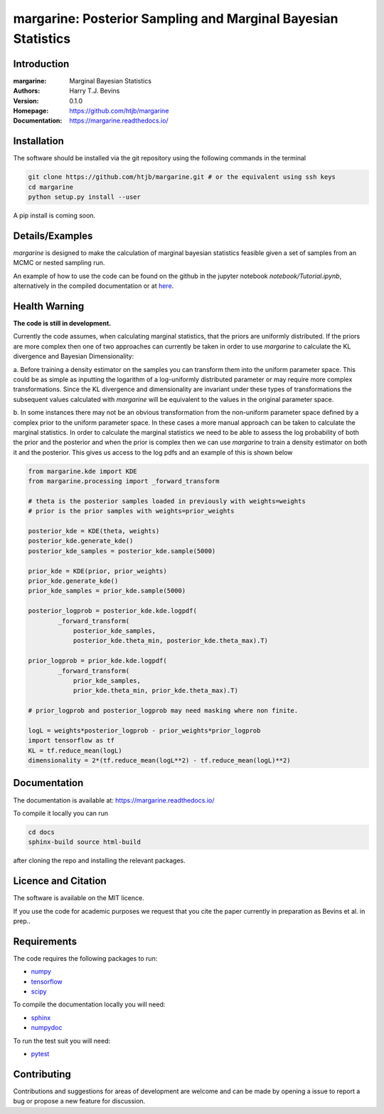 ================================================================
margarine: Posterior Sampling and Marginal Bayesian Statistics
================================================================

Introduction
------------

:margarine: Marginal Bayesian Statistics
:Authors: Harry T.J. Bevins
:Version: 0.1.0
:Homepage:  https://github.com/htjb/margarine
:Documentation: https://margarine.readthedocs.io/

.. image:: https://readthedocs.org/projects/margarine/badge/?version=latest
  :target: https://margarine.readthedocs.io/en/latest/?badge=latest
  :alt: Documentation Status
.. image:: https://mybinder.org/badge_logo.svg
  :target: https://mybinder.org/v2/gh/htjb/margarine/HEAD?labpath=notebook%2FTutorial.ipynb

Installation
------------

The software should be installed via the git repository using the following
commands in the terminal

.. code:: bash

  git clone https://github.com/htjb/margarine.git # or the equivalent using ssh keys
  cd margarine
  python setup.py install --user

A pip install is coming soon.

Details/Examples
----------------

`margarine` is designed to make the calculation of marginal bayesian statistics
feasible given a set of samples from an MCMC or nested sampling run.

An example of how to use the code can be found on the github in the
jupyter notebook `notebook/Tutorial.ipynb`, alternatively
in the compiled documentation or at
`here <https://mybinder.org/v2/gh/htjb/margarine/7f55f9a9d3f3adb2356cb94b32c599caac8ea1ef?urlpath=lab%2Ftree%2Fnotebook%2FTutorial.ipynb>`_.

Health Warning
--------------

**The code is still in development.**

Currently the code assumes, when calculating marginal statistics, that the
priors are uniformly distributed. If the priors are more complex then one of
two approaches can currently be taken in order to use `margarine` to calculate
the KL divergence and Bayesian Dimensionality:

a. Before training a density estimator on the samples you can transform them
into the uniform parameter space. This could be as simple as inputting the
logarithm of a log-uniformly distributed parameter or may require more
complex transformations. Since the KL divergence and dimensionality are
invariant under these types of transformations the subsequent values
calculated with `margarine` will be equivalent to the values in the original
parameter space.

b. In some instances there may not be an obvious transformation from the
non-uniform parameter space defined by a complex prior to the uniform
parameter space. In these cases a more manual approach can be taken to
calculate the marginal statistics. In order to calculate the marginal statistics
we need to be able to assess the log probability of both the prior and the
posterior and when the prior is complex then we can use `margarine` to train a
density estimator on both it and the posterior. This gives us access to the
log pdfs and an example of this is shown below

.. code:: python3

  from margarine.kde import KDE
  from margarine.processing import _forward_transform

  # theta is the posterior samples loaded in previously with weights=weights
  # prior is the prior samples with weights=prior_weights

  posterior_kde = KDE(theta, weights)
  posterior_kde.generate_kde()
  posterior_kde_samples = posterior_kde.sample(5000)

  prior_kde = KDE(prior, prior_weights)
  prior_kde.generate_kde()
  prior_kde_samples = prior_kde.sample(5000)

  posterior_logprob = posterior_kde.kde.logpdf(
          _forward_transform(
              posterior_kde_samples,
              posterior_kde.theta_min, posterior_kde.theta_max).T)

  prior_logprob = prior_kde.kde.logpdf(
          _forward_transform(
              prior_kde_samples,
              prior_kde.theta_min, prior_kde.theta_max).T)

  # prior_logprob and posterior_logprob may need masking where non finite.

  logL = weights*posterior_logprob - prior_weights*prior_logprob
  import tensorflow as tf
  KL = tf.reduce_mean(logL)
  dimensionality = 2*(tf.reduce_mean(logL**2) - tf.reduce_mean(logL)**2)

Documentation
-------------

The documentation is available at: https://margarine.readthedocs.io/

To compile it locally you can run

.. code:: bash

  cd docs
  sphinx-build source html-build

after cloning the repo and installing the relevant packages.

Licence and Citation
--------------------

The software is available on the MIT licence.

If you use the code for academic purposes we request that you cite the paper
currently in preparation as Bevins et al. in prep..

Requirements
------------

The code requires the following packages to run:

- `numpy <https://pypi.org/project/numpy/>`__
- `tensorflow <https://pypi.org/project/tensorflow/>`__
- `scipy <https://pypi.org/project/scipy/>`__

To compile the documentation locally you will need:

- `sphinx <https://pypi.org/project/Sphinx/>`__
- `numpydoc <https://pypi.org/project/numpydoc/>`__

To run the test suit you will need:

- `pytest <https://docs.pytest.org/en/stable/>`__

Contributing
------------

Contributions and suggestions for areas of development are welcome and can
be made by opening a issue to report a bug or propose a new feature for discussion.
